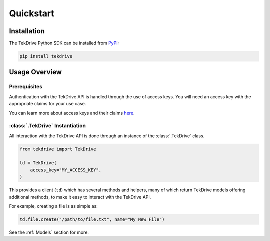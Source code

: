 Quickstart
==========

Installation
------------
The TekDrive Python SDK can be installed from `PyPI <https://pypi.org/project/tekdrive/>`_:

.. code-block:: shell

    pip install tekdrive

Usage Overview
--------------

Prerequisites
~~~~~~~~~~~~~
Authentication with the TekDrive API is handled through the use of access keys. You will need an access key with the appropriate claims for your use case.

You can learn more about access keys and their claims `here <https://docs.dev-drive.tekcloud.com/#api-authentication-access-key>`_.

:class:`.TekDrive` Instantiation 
~~~~~~~~~~~~~~~~~~~~~~~~~~~~~~~~
All interaction with the TekDrive API is done through an instance of the :class:`.TekDrive` class.

.. code-block:: python

    from tekdrive import TekDrive

    td = TekDrive(
        access_key="MY_ACCESS_KEY",
    )

This provides a client (``td``) which has several methods and helpers, many of which return TekDrive models offering additional methods, to make it easy to interact with the TekDrive API.

For example, creating a file is as simple as:

.. code-block:: python

    td.file.create("/path/to/file.txt", name="My New File")

See the :ref:`Models` section for more.
